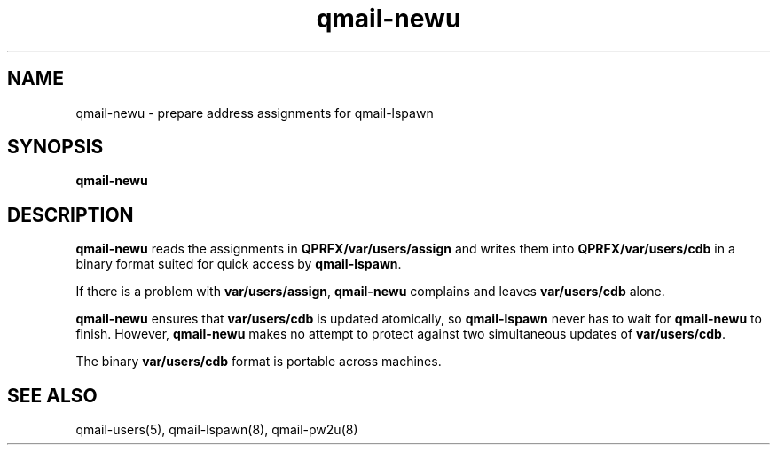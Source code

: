 .TH qmail-newu 8
.SH NAME
qmail-newu \- prepare address assignments for qmail-lspawn
.SH SYNOPSIS
.B qmail-newu
.SH DESCRIPTION
.B qmail-newu
reads the assignments in
.B QPRFX/var/users/assign
and writes them into
.B QPRFX/var/users/cdb
in a binary format suited
for quick access by
.BR qmail-lspawn .

If there is a problem with
.BR var/users/assign ,
.B qmail-newu
complains and leaves
.B var/users/cdb
alone.

.B qmail-newu
ensures that
.B var/users/cdb
is updated atomically,
so
.B qmail-lspawn
never has to wait for
.B qmail-newu
to finish.
However,
.B qmail-newu
makes no attempt to protect against two simultaneous updates of
.BR var/users/cdb .

The binary
.B var/users/cdb
format is portable across machines.
.SH "SEE ALSO"
qmail-users(5),
qmail-lspawn(8),
qmail-pw2u(8)
